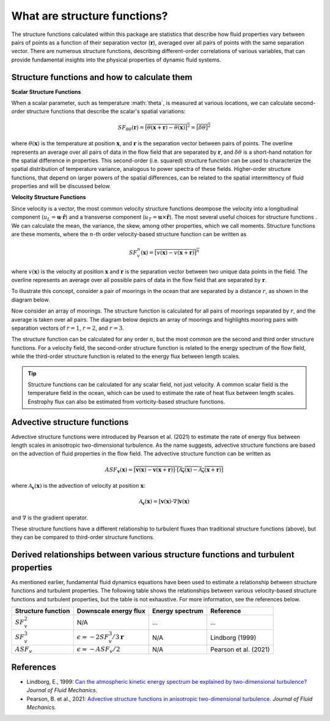 What are structure functions?
=============================

.. _Overview:

The structure functions calculated within this package are statistics that describe how fluid properties vary between pairs of points as a function of their separation vector (:math:`\mathbf{r}`), averaged over all pairs of points with the same separation vector. There are numerous structure functions, describing different-order correlations of various variables, that can provide fundamental insights into the physical properties of dynamic fluid systems.

.. _Theory:

Structure functions and how to calculate them
---------------------------------------------------

**Scalar Structure Functions**

When a scalar parameter, such as temperature :math:`\theta\`, is measured at various locations, we can calculate second-order structure functions that describe the scalar's spatial variations: 

.. math:: 
    SF_{\theta\theta}(\mathbf{r}) = \overline{{\left[\theta(\mathbf{x}+\mathbf{r}) - \theta(\mathbf{x})\right]^2}} = \overline{{\left[\delta \theta \right]^2}}

where :math:`\theta(\mathbf{x})` is the temperature at position :math:`\mathbf{x}`, and  :math:`\mathbf{r}` is the separation vector between pairs of points. The overline represents an average over all pairs of data in the flow field that are separated by :math:`\mathbf{r}`, and :math:`\delta \theta` is a short-hand notation for the spatial difference in properties. This second-order (i.e. squared) structure function can be used to characterize the spatial distribution of temperature variance, analogous to power spectra of these fields. Higher-order structure functions, that depend on larger powers of the spatial differences, can be related to the spatial intermittency of fluid properties and will be discussed below.

**Velocity Structure Functions**

Since velocity is a vector, the most common velocity structure functions deompose the velocity into a longitudinal component (:math:`u_L = \mathbf{u} \cdot \mathbf{\hat{r}}`) and a transverse component (:math:`u_T = \mathbf{u} \times \mathbf{\hat{r}}`). The most several useful choices for structure functions . We can calculate the mean, the variance, the skew, among other properties, which we call moments. Structure functions are these moments, where the :math:`n`-th order velocity-based structure function can be written as

.. math:: 
    SF^n_v(\mathbf{x}) = \overline{{\left[v(\mathbf{x}) - v(\mathbf{x}+\mathbf{r})\right]^n}}

where :math:`v(\mathbf{x})` is the velocity at position :math:`\mathbf{x}` and :math:`\mathbf{r}` is the separation vector between two unique data points in the field. The overline represents an average over all possible pairs of data in the flow field that are separated by :math:`\mathbf{r}`. 

To illustrate this concept, consider a pair of moorings in the ocean that are separated by a distance :math:`r`, as shown in the diagram below.  

.. image:: images/sf_mooring_diagram.png
    :align: center
    :width: 50%
    :alt: A diagram showing two moorings in the ocean separated by a distance r.

Now consider an array of moorings. The structure function is calculated for all pairs of moorings separated by :math:`r`, and the average is taken over all pairs. The diagram below depicts an array of moorings and highlights mooring pairs with separation vectors of :math:`r = 1`, :math:`r = 2`, and :math:`r = 3`.

.. image:: images/sf_grid.png
    :align: center
    :width: 100%
    :alt: 3 figures showing a grid of data points in a flow field. The separation vector r is shown between pairs of data points where the first panel is shows r = 1, the second panel shows r = 2, and the third panel shows r = 3.

The structure function can be calculated for any order :math:`n`, but the most common are the second and third order structure functions. For a velocity field, the second-order structure function is related to the energy spectrum of the flow field, while the third-order structure function is related to the energy flux between length scales.

.. tip:: 
    Structure functions can be calculated for any scalar field, not just velocity. A common scalar field is the temperature field in the ocean, which can be used to estimate the rate of heat flux between length scales. Enstrophy flux can also be estimated from vorticity-based structure functions.

.. _Advective structure functions:

Advective structure functions
-----------------------------

Advective structure functions were introduced by Pearson et al. (2021) to estimate the rate of energy flux between length scales in anisotropic two-dimensional turbulence. As the name suggests, advective structure functions are based on the advection of fluid properties in the flow field. The advective structure function can be written as 

.. math:: 
    ASF_{\mathbf{v}}(\mathbf{x}) = \overline{{\left[\mathbf{v}(\mathbf{x}) - \mathbf{v}(\mathbf{x}+\mathbf{r})\right] \cdot \left[\mathcal{A}_{\mathbf{v}}(\mathbf{x}) - \mathcal{A}_{\mathbf{v}}(\mathbf{x}+\mathbf{r})\right]}}

where :math:`\mathcal{A}_{\mathbf{v}}(\mathbf{x})` is the advection of velocity at position :math:`\mathbf{x}`:

.. math:: 
    \mathcal{A}_{\mathbf{v}}(\mathbf{x}) = \left[\mathbf{v}(\mathbf{x}) \cdot \nabla\right] \mathbf{v}(\mathbf{x})

and :math:`\nabla` is the gradient operator. 

These structure functions have a different relationship to turbulent fluxes than traditional structure functions (above), but they can be compared to third-order structure functions.  

.. _Derived relationships between various structure functions and turbulent properties:

Derived relationships between various structure functions and turbulent properties
----------------------------------------------------------------------------------

As mentioned earlier, fundamental fluid dynamics equations have been used to estimate a relationship between structure functions and turbulent properties. The following table shows the relationships between various velocity-based structure functions and turbulent properties, but the table is not exhaustive. For more information, see the references below.

.. list-table:: 
   :header-rows: 1
   
   * - Structure function
     - Downscale energy flux
     - Energy spectrum
     - Reference
   * - :math:`SF^2_v`
     - N/A
     - ...
     - ...
   * - :math:`SF^3_v`
     - :math:`\epsilon = -2 SF^3_v /3\mathbf{r}`
     - N/A
     - Lindborg (1999)
   * - :math:`ASF_v`
     - :math:`\epsilon = - ASF_v /2`
     - N/A
     - Pearson et al. (2021)


.. _References:

References
----------

- Lindborg, E., 1999: `Can the atmospheric kinetic energy spectrum be explained by two-dimensional turbulence? <https://doi.org/10.1017/S0022112099004851>`_ *Journal of Fluid Mechanics.*
- Pearson, B. et al., 2021: `Advective structure functions in anisotropic two-dimensional turbulence. <https://doi.org/10.1017/jfm.2021.247>`_ *Journal of Fluid Mechanics.*
